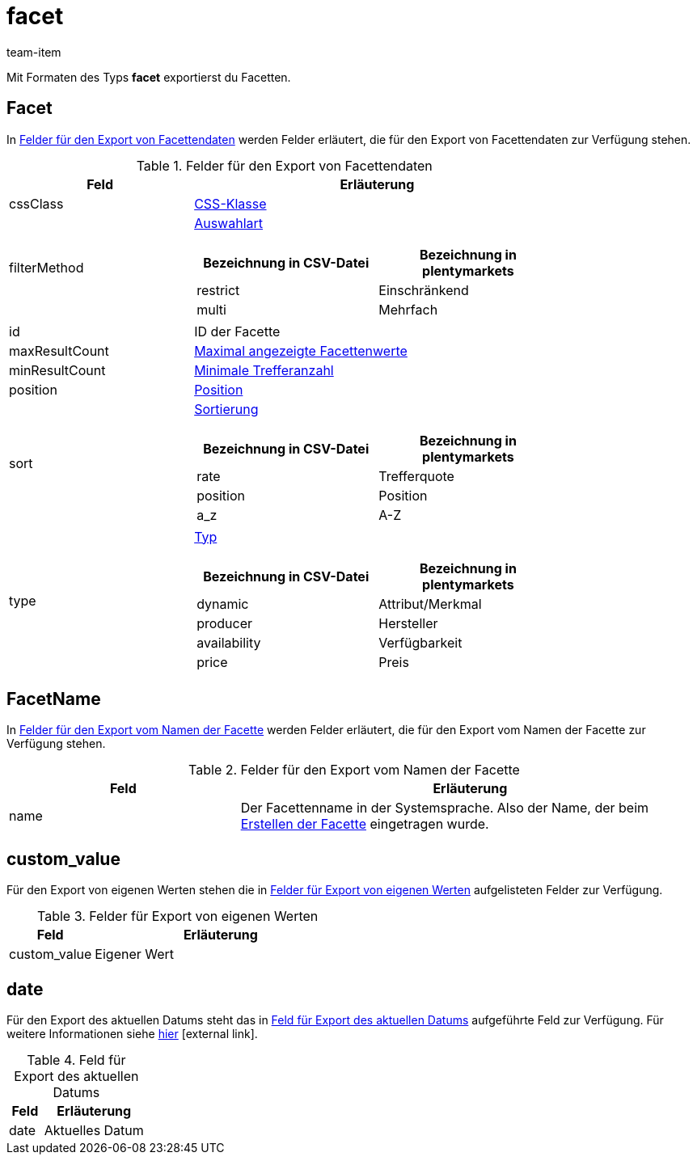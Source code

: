 = facet
:lang: de
:keywords: Filter exportieren, Filters exportieren, Exportieren Filter, Exportieren Filters, Filter Export, Filters Export, Filter-Export, Filters-Export, Export Filter, Export Filters, Filterexport, Filtersexport, Facette exportieren, Facetten exportieren, Exportieren Facette, Exportieren Facetteen, Facette Export, Facetten Export, Facette-Export, Facetten-Export, Export Facette, Export Facetten, Facetteexport, Facettenexport, Webshopfilter exportieren, Webshop-Filter exportieren, Webshop Filter exportieren, Facettensuche exportieren
:position: 80
:url: daten/daten-exportieren/FormatDesigner/format-typen/facette
:author: team-item

Mit Formaten des Typs *facet* exportierst du Facetten.

[#100]
== Facet
In <<table-fields-Facet>> werden Felder erläutert, die für den Export von Facettendaten zur Verfügung stehen.

[[table-fields-Facet]]
.Felder für den Export von Facettendaten
[cols="1,2"]
|====
|Feld |Erläuterung

|cssClass
|<<artikel/frontend-artikelsuche-verwalten#120, CSS-Klasse>>

|filterMethod
a|<<artikel/frontend-artikelsuche-verwalten#120, Auswahlart>>

[cols="1,1"]
!===
!Bezeichnung in CSV-Datei !Bezeichnung in plentymarkets

!restrict
!Einschränkend

!multi
!Mehrfach
!===

|id
|ID der Facette

|maxResultCount
|<<artikel/frontend-artikelsuche-verwalten#120, Maximal angezeigte Facettenwerte>>

|minResultCount
|<<artikel/frontend-artikelsuche-verwalten#120, Minimale Trefferanzahl>>

|position
|<<artikel/frontend-artikelsuche-verwalten#120, Position>>

|sort
a|<<artikel/frontend-artikelsuche-verwalten#120, Sortierung>>

[cols="1,1"]
!===
!Bezeichnung in CSV-Datei !Bezeichnung in plentymarkets

!rate
!Trefferquote

!position
!Position

!a_z
!A-Z

!===

|type
a|<<artikel/frontend-artikelsuche-verwalten#120, Typ>>

[cols="1,1"]
!===
!Bezeichnung in CSV-Datei !Bezeichnung in plentymarkets

!dynamic
!Attribut/Merkmal

!producer
!Hersteller

!availability
!Verfügbarkeit

!price
!Preis

!===
|====

[#200]
== FacetName
In <<table-fields-FacetName>> werden Felder erläutert, die für den Export vom Namen der Facette zur Verfügung stehen.

[[table-fields-FacetName]]
.Felder für den Export vom Namen der Facette
[cols="1,2"]
|====
|Feld |Erläuterung

|name
|Der Facettenname in der Systemsprache. Also der Name, der beim <<artikel/frontend-artikelsuche-verwalten#100, Erstellen der Facette>> eingetragen wurde.
|====

[#300]
== custom_value

Für den Export von eigenen Werten stehen die in <<tabelle-felder-lager-eigene-werte>> aufgelisteten Felder zur Verfügung.

[[tabelle-felder-lager-eigene-werte]]
.Felder für Export von eigenen Werten
[cols="1,3"]
|====
|Feld |Erläuterung

|custom_value
|Eigener Wert
|====

[#400]
== date
Für den Export des aktuellen Datums steht das in <<tabelle-feld-datum>> aufgeführte Feld zur Verfügung. Für weitere Informationen siehe link:http://php.net/manual/de/function.date.php[hier^]{nbsp}icon:external-link[].

[[tabelle-feld-datum]]
.Feld für Export des aktuellen Datums
[cols="1,3"]
|====
|Feld |Erläuterung

|date
|Aktuelles Datum
|====
